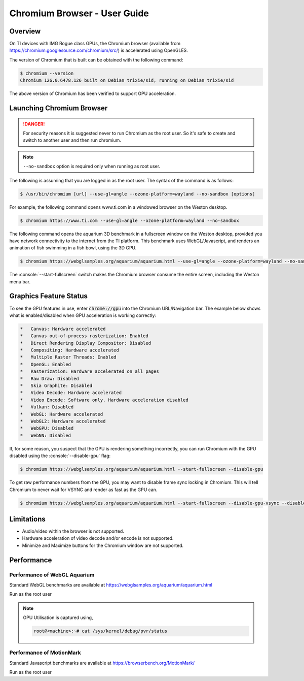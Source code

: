 .. role:: console(code)
  :language: console
  :class: highlight

.. _Chromium_Browser-label:

#############################
Chromium Browser - User Guide
#############################

********
Overview
********

On TI devices with IMG Rogue class GPUs, the Chromium browser (available from https://chromium.googlesource.com/chromium/src/)
is accelerated using OpenGLES.

The version of Chromium that is built can be obtained with the following command:

.. code-block:: console

    $ chromium --version
    Chromium 126.0.6478.126 built on Debian trixie/sid, running on Debian trixie/sid

The above version of Chromium has been verified to support GPU acceleration.

**************************
Launching Chromium Browser
**************************

.. danger::

   For security reasons it is suggested never to run Chromium as the root user. So it's safe to create and switch to another user and then run chromium.

.. note::

   ``--no-sandbox`` option is required only when running as root user.

The following is assuming that you are logged in as the root user. The syntax of the command is as follows:

.. code-block:: console

    $ /usr/bin/chromium [url] --use-gl=angle --ozone-platform=wayland --no-sandbox [options]

For example, the following command opens www.ti.com in a windowed browser on the Weston desktop.

.. code-block:: console

    $ chromium https://www.ti.com --use-gl=angle --ozone-platform=wayland --no-sandbox

The following command opens the aquarium 3D benchmark in a fullscreen window on the Weston desktop, provided you have
network connectivity to the internet from the TI platform. This benchmark uses WebGL/Javascript, and renders an
animation of fish swimming in a fish bowl, using the 3D GPU.

.. code-block:: console

    $ chromium https://webglsamples.org/aquarium/aquarium.html --use-gl=angle --ozone-platform=wayland --no-sandbox --start-fullscreen


The :console:`--start-fullscreen` switch makes the Chromium browser consume the entire screen, including the Weston menu bar.

***********************
Graphics Feature Status
***********************

To see the GPU features in use, enter :code:`chrome://gpu` into the Chromium URL/Navigation bar. The example below shows
what is enabled/disabled when GPU acceleration is working correctly:

.. code-block:: text

    *   Canvas: Hardware accelerated
    *   Canvas out-of-process rasterization: Enabled
    *   Direct Rendering Display Compositor: Disabled
    *   Compositing: Hardware accelerated
    *   Multiple Raster Threads: Enabled
    *   OpenGL: Enabled
    *   Rasterization: Hardware accelerated on all pages
    *   Raw Draw: Disabled
    *   Skia Graphite: Disabled
    *   Video Decode: Hardware accelerated
    *   Video Encode: Software only. Hardware acceleration disabled
    *   Vulkan: Disabled
    *   WebGL: Hardware accelerated
    *   WebGL2: Hardware accelerated
    *   WebGPU: Disabled
    *   WebNN: Disabled


If, for some reason, you suspect that the GPU is rendering something incorrectly, you can run Chromium with the GPU disabled
using the :console:`--disable-gpu` flag:

.. code-block:: console

    $ chromium https://webglsamples.org/aquarium/aquarium.html --start-fullscreen --disable-gpu


To get raw performance numbers from the GPU, you may want to disable frame sync locking in Chromium. This will tell Chromium to never wait for VSYNC and render as fast as the GPU can.

.. code-block:: console

    $ chromium https://webglsamples.org/aquarium/aquarium.html --start-fullscreen --disable-gpu-vsync --disable-frame-rate-limit


***********
Limitations
***********

* Audio/video within the browser is not supported.
* Hardware acceleration of video decode and/or encode is not supported.
* Minimize and Maximize buttons for the Chromium window are not supported.

***********
Performance
***********

Performance of WebGL Aquarium
=============================

Standard WebGL benchmarks are available at https://webglsamples.org/aquarium/aquarium.html

Run as the root user

.. ifconfig:: CONFIG_part_variant in ('AM62PX')

        +---------------------------------+----------------------+------------------------------------------------+
        | **Platform**                    | **Performance FPS**  | **GPU Utilisation**                            |
        +---------------------------------+----------------------+------------------------------------------------+
        | |__PART_FAMILY_DEVICE_NAMES__|  | 36 @ 1080p60         | 72%                                            |
        +---------------------------------+----------------------+------------------------------------------------+

.. ifconfig:: CONFIG_part_variant in ('AM62X')

        +---------------------------------+----------------------+------------------------------------------------+
        | **Platform**                    | **Performance FPS**  | **GPU Utilisation**                            |
        +---------------------------------+----------------------+------------------------------------------------+
        | |__PART_FAMILY_DEVICE_NAMES__|  | 11 @ 1080p60         | 100%                                           |
        +---------------------------------+----------------------+------------------------------------------------+

.. note::

    GPU Utilisation is captured using,

    .. code-block:: console

        root@<machine>:~# cat /sys/kernel/debug/pvr/status


Performance of MotionMark
=========================

Standard Javascript benchmarks are available at https://browserbench.org/MotionMark/

Run as the root user

.. ifconfig:: CONFIG_part_variant in ('AM62PX')

        +---------------------------------+-----------------------------------------------------------------------+
        | **Platform**                    | **MotionMark v1.3**                                                   |
        +---------------------------------+-----------------------------------------------------------------------+
        | |__PART_FAMILY_DEVICE_NAMES__|  | 45.85 @ 1080p60                                                       |
        +---------------------------------+-----------------------------------------------------------------------+

.. ifconfig:: CONFIG_part_variant in ('AM62X')

        +---------------------------------+-----------------------------------------------------------------------+
        | **Platform**                    | **MotionMark v1.3**                                                   |
        +---------------------------------+-----------------------------------------------------------------------+
        | |__PART_FAMILY_DEVICE_NAMES__|  | 1.29 @ 1080p60                                                        |
        +---------------------------------+-----------------------------------------------------------------------+


